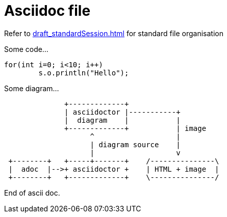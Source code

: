 
Asciidoc file
=============

Refer to link:draft_standardSession.html[] for standard file organisation


Some code...
[source, java]
----
for(int i=0; i<10; i++)
	s.o.println("Hello");
----


Some diagram...

[ditaa, "myDiagram"]
----
              +-------------+
              | asciidoctor |-----------+
              |  diagram    |           |
              +-------------+           | image
                    ^                   |
                    | diagram source    |
                    |                   v
 +--------+   +-----+-------+    /---------------\
 |  adoc  |-->+ asciidoctor +    | HTML + image  |
 +--------+   +-------------+    \---------------/
----

End of ascii doc.





